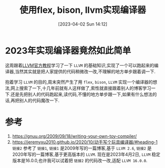 #+OPTIONS: author:nil ^:{}
#+HUGO_BASE_DIR: ../../../hugo
#+HUGO_SECTION: post/2023/04
#+HUGO_CUSTOM_FRONT_MATTER: :toc true
#+HUGO_AUTO_SET_LASTMOD: t
#+HUGO_DRAFT: false
#+DATE: [2023-04-02 Sun 14:12]
#+TITLE: 使用flex, bison, llvm实现编译器
#+HUGO_TAGS: 编译 LLVM
#+HUGO_CATEGORIES: 编译 LLVM

* 2023年实现编译器竟然如此简单
这周跟着[[https://llvm.org/docs/tutorial/][LLVM官方教程]]学习了一下 =LLVM= 的基础知识,实现了一个可以跑起来的编译器,当然其实就是把人家提供的代码稍微改一改,不理解的地方单步跟着调一下.

抱着学习 =LLVM= 的目的,周末突然产生了用 =flex=, =bison=, =LLVM= 实现一个编译器的想法,网上搜索了一下,十几年前就有人这样做了,索性就直接跟着别人的博客学习一下.还是先把别人的代码跑起来,读代码,不懂的地方单步跟一下,如果有什么想法的话,再把别人的代码魔改一下.

* 参考
1. https://gnuu.org/2009/09/18/writing-your-own-toy-compiler/
2. https://jeremyxu2010.github.io/2020/10/动手写个玩具编译器/#heading-1
   =链接2= 参考了 =链接1=, =链接1= 是2009年写的一篇博客,基于 =LLVM 2.6=, =链接2= 是2020年写的一篇博客,基于更高版本的 =LLVM=.
   现在是2023年4月2日, =LLVM= 稳定版本是16.0.0,也许我可以试着把 =链接2= 的代码改一改,适配 =LLVM 16.0.0=.
